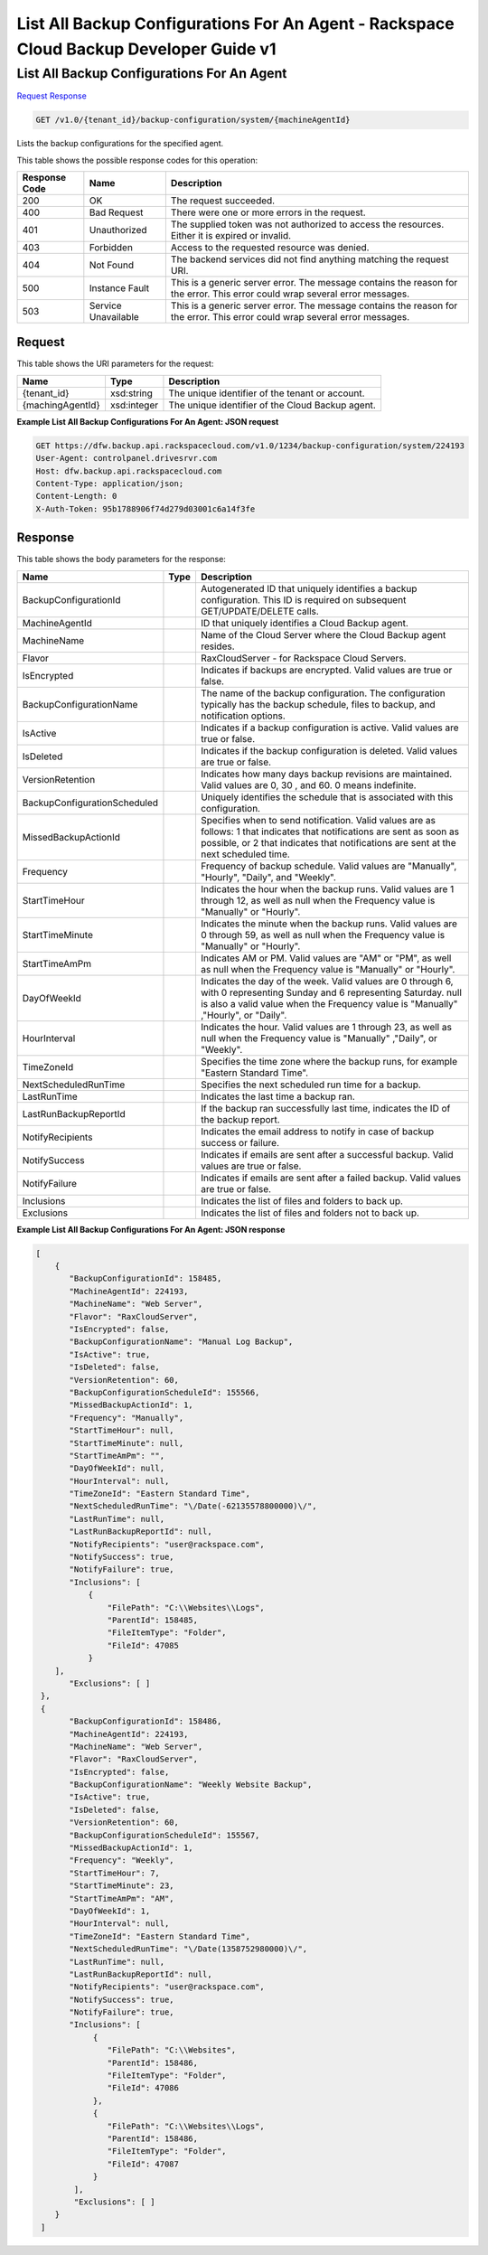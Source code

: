 
.. THIS OUTPUT IS GENERATED FROM THE WADL. DO NOT EDIT.

=============================================================================
List All Backup Configurations For An Agent -  Rackspace Cloud Backup Developer Guide v1
=============================================================================

List All Backup Configurations For An Agent
~~~~~~~~~~~~~~~~~~~~~~~~~

`Request <get-list-all-backup-configurations-for-an-agent-v1.0-tenant-id-backup-configuration-system-machineagentid.html#request>`__
`Response <get-list-all-backup-configurations-for-an-agent-v1.0-tenant-id-backup-configuration-system-machineagentid.html#response>`__

.. code::

    GET /v1.0/{tenant_id}/backup-configuration/system/{machineAgentId}

Lists the backup configurations for the specified agent.



This table shows the possible response codes for this operation:


+--------------------------+-------------------------+-------------------------+
|Response Code             |Name                     |Description              |
+==========================+=========================+=========================+
|200                       |OK                       |The request succeeded.   |
+--------------------------+-------------------------+-------------------------+
|400                       |Bad Request              |There were one or more   |
|                          |                         |errors in the request.   |
+--------------------------+-------------------------+-------------------------+
|401                       |Unauthorized             |The supplied token was   |
|                          |                         |not authorized to access |
|                          |                         |the resources. Either it |
|                          |                         |is expired or invalid.   |
+--------------------------+-------------------------+-------------------------+
|403                       |Forbidden                |Access to the requested  |
|                          |                         |resource was denied.     |
+--------------------------+-------------------------+-------------------------+
|404                       |Not Found                |The backend services did |
|                          |                         |not find anything        |
|                          |                         |matching the request URI.|
+--------------------------+-------------------------+-------------------------+
|500                       |Instance Fault           |This is a generic server |
|                          |                         |error. The message       |
|                          |                         |contains the reason for  |
|                          |                         |the error. This error    |
|                          |                         |could wrap several error |
|                          |                         |messages.                |
+--------------------------+-------------------------+-------------------------+
|503                       |Service Unavailable      |This is a generic server |
|                          |                         |error. The message       |
|                          |                         |contains the reason for  |
|                          |                         |the error. This error    |
|                          |                         |could wrap several error |
|                          |                         |messages.                |
+--------------------------+-------------------------+-------------------------+


Request
^^^^^^^^^^^^^^^^^

This table shows the URI parameters for the request:

+--------------------------+-------------------------+-------------------------+
|Name                      |Type                     |Description              |
+==========================+=========================+=========================+
|{tenant_id}               |xsd:string               |The unique identifier of |
|                          |                         |the tenant or account.   |
+--------------------------+-------------------------+-------------------------+
|{machingAgentId}          |xsd:integer              |The unique identifier of |
|                          |                         |the Cloud Backup agent.  |
+--------------------------+-------------------------+-------------------------+








**Example List All Backup Configurations For An Agent: JSON request**


.. code::

    GET https://dfw.backup.api.rackspacecloud.com/v1.0/1234/backup-configuration/system/224193
    User-Agent: controlpanel.drivesrvr.com
    Host: dfw.backup.api.rackspacecloud.com
    Content-Type: application/json;
    Content-Length: 0
    X-Auth-Token: 95b1788906f74d279d03001c6a14f3fe
    


Response
^^^^^^^^^^^^^^^^^^


This table shows the body parameters for the response:

+-----------------------------+------------------------+-----------------------+
|Name                         |Type                    |Description            |
+=============================+========================+=======================+
|BackupConfigurationId        |                        |Autogenerated ID that  |
|                             |                        |uniquely identifies a  |
|                             |                        |backup configuration.  |
|                             |                        |This ID is required on |
|                             |                        |subsequent             |
|                             |                        |GET/UPDATE/DELETE      |
|                             |                        |calls.                 |
+-----------------------------+------------------------+-----------------------+
|MachineAgentId               |                        |ID that uniquely       |
|                             |                        |identifies a Cloud     |
|                             |                        |Backup agent.          |
+-----------------------------+------------------------+-----------------------+
|MachineName                  |                        |Name of the Cloud      |
|                             |                        |Server where the Cloud |
|                             |                        |Backup agent resides.  |
+-----------------------------+------------------------+-----------------------+
|Flavor                       |                        |RaxCloudServer - for   |
|                             |                        |Rackspace Cloud        |
|                             |                        |Servers.               |
+-----------------------------+------------------------+-----------------------+
|IsEncrypted                  |                        |Indicates if backups   |
|                             |                        |are encrypted. Valid   |
|                             |                        |values are true or     |
|                             |                        |false.                 |
+-----------------------------+------------------------+-----------------------+
|BackupConfigurationName      |                        |The name of the backup |
|                             |                        |configuration. The     |
|                             |                        |configuration          |
|                             |                        |typically has the      |
|                             |                        |backup schedule, files |
|                             |                        |to backup, and         |
|                             |                        |notification options.  |
+-----------------------------+------------------------+-----------------------+
|IsActive                     |                        |Indicates if a backup  |
|                             |                        |configuration is       |
|                             |                        |active. Valid values   |
|                             |                        |are true or false.     |
+-----------------------------+------------------------+-----------------------+
|IsDeleted                    |                        |Indicates if the       |
|                             |                        |backup configuration   |
|                             |                        |is deleted. Valid      |
|                             |                        |values are true or     |
|                             |                        |false.                 |
+-----------------------------+------------------------+-----------------------+
|VersionRetention             |                        |Indicates how many     |
|                             |                        |days backup revisions  |
|                             |                        |are maintained. Valid  |
|                             |                        |values are 0, 30 , and |
|                             |                        |60. 0 means indefinite.|
+-----------------------------+------------------------+-----------------------+
|BackupConfigurationScheduled |                        |Uniquely identifies    |
|                             |                        |the schedule that is   |
|                             |                        |associated with this   |
|                             |                        |configuration.         |
+-----------------------------+------------------------+-----------------------+
|MissedBackupActionId         |                        |Specifies when to send |
|                             |                        |notification. Valid    |
|                             |                        |values are as follows: |
|                             |                        |1 that indicates that  |
|                             |                        |notifications are sent |
|                             |                        |as soon as possible,   |
|                             |                        |or 2 that indicates    |
|                             |                        |that notifications are |
|                             |                        |sent at the next       |
|                             |                        |scheduled time.        |
+-----------------------------+------------------------+-----------------------+
|Frequency                    |                        |Frequency of backup    |
|                             |                        |schedule. Valid values |
|                             |                        |are "Manually",        |
|                             |                        |"Hourly", "Daily", and |
|                             |                        |"Weekly".              |
+-----------------------------+------------------------+-----------------------+
|StartTimeHour                |                        |Indicates the hour     |
|                             |                        |when the backup runs.  |
|                             |                        |Valid values are 1     |
|                             |                        |through 12, as well as |
|                             |                        |null when the          |
|                             |                        |Frequency value is     |
|                             |                        |"Manually" or "Hourly".|
+-----------------------------+------------------------+-----------------------+
|StartTimeMinute              |                        |Indicates the minute   |
|                             |                        |when the backup runs.  |
|                             |                        |Valid values are 0     |
|                             |                        |through 59, as well as |
|                             |                        |null when the          |
|                             |                        |Frequency value is     |
|                             |                        |"Manually" or "Hourly".|
+-----------------------------+------------------------+-----------------------+
|StartTimeAmPm                |                        |Indicates AM or PM.    |
|                             |                        |Valid values are "AM"  |
|                             |                        |or "PM", as well as    |
|                             |                        |null when the          |
|                             |                        |Frequency value is     |
|                             |                        |"Manually" or "Hourly".|
+-----------------------------+------------------------+-----------------------+
|DayOfWeekId                  |                        |Indicates the day of   |
|                             |                        |the week. Valid values |
|                             |                        |are 0 through 6, with  |
|                             |                        |0 representing Sunday  |
|                             |                        |and 6 representing     |
|                             |                        |Saturday. null is also |
|                             |                        |a valid value when the |
|                             |                        |Frequency value is     |
|                             |                        |"Manually" ,"Hourly",  |
|                             |                        |or "Daily".            |
+-----------------------------+------------------------+-----------------------+
|HourInterval                 |                        |Indicates the hour.    |
|                             |                        |Valid values are 1     |
|                             |                        |through 23, as well as |
|                             |                        |null when the          |
|                             |                        |Frequency value is     |
|                             |                        |"Manually" ,"Daily",   |
|                             |                        |or "Weekly".           |
+-----------------------------+------------------------+-----------------------+
|TimeZoneId                   |                        |Specifies the time     |
|                             |                        |zone where the backup  |
|                             |                        |runs, for example      |
|                             |                        |"Eastern Standard      |
|                             |                        |Time".                 |
+-----------------------------+------------------------+-----------------------+
|NextScheduledRunTime         |                        |Specifies the next     |
|                             |                        |scheduled run time for |
|                             |                        |a backup.              |
+-----------------------------+------------------------+-----------------------+
|LastRunTime                  |                        |Indicates the last     |
|                             |                        |time a backup ran.     |
+-----------------------------+------------------------+-----------------------+
|LastRunBackupReportId        |                        |If the backup ran      |
|                             |                        |successfully last      |
|                             |                        |time, indicates the ID |
|                             |                        |of the backup report.  |
+-----------------------------+------------------------+-----------------------+
|NotifyRecipients             |                        |Indicates the email    |
|                             |                        |address to notify in   |
|                             |                        |case of backup success |
|                             |                        |or failure.            |
+-----------------------------+------------------------+-----------------------+
|NotifySuccess                |                        |Indicates if emails    |
|                             |                        |are sent after a       |
|                             |                        |successful backup.     |
|                             |                        |Valid values are true  |
|                             |                        |or false.              |
+-----------------------------+------------------------+-----------------------+
|NotifyFailure                |                        |Indicates if emails    |
|                             |                        |are sent after a       |
|                             |                        |failed backup. Valid   |
|                             |                        |values are true or     |
|                             |                        |false.                 |
+-----------------------------+------------------------+-----------------------+
|Inclusions                   |                        |Indicates the list of  |
|                             |                        |files and folders to   |
|                             |                        |back up.               |
+-----------------------------+------------------------+-----------------------+
|Exclusions                   |                        |Indicates the list of  |
|                             |                        |files and folders not  |
|                             |                        |to back up.            |
+-----------------------------+------------------------+-----------------------+





**Example List All Backup Configurations For An Agent: JSON response**


.. code::

        [
            {
               "BackupConfigurationId": 158485,
               "MachineAgentId": 224193,
               "MachineName": "Web Server",
               "Flavor": "RaxCloudServer",
               "IsEncrypted": false,
               "BackupConfigurationName": "Manual Log Backup",
               "IsActive": true,
               "IsDeleted": false,
               "VersionRetention": 60,
               "BackupConfigurationScheduleId": 155566,
               "MissedBackupActionId": 1,
               "Frequency": "Manually",
               "StartTimeHour": null,
               "StartTimeMinute": null,
               "StartTimeAmPm": "",
               "DayOfWeekId": null,
               "HourInterval": null,
               "TimeZoneId": "Eastern Standard Time",
               "NextScheduledRunTime": "\/Date(-62135578800000)\/",
               "LastRunTime": null,
               "LastRunBackupReportId": null,
               "NotifyRecipients": "user@rackspace.com",
               "NotifySuccess": true,
               "NotifyFailure": true,
               "Inclusions": [
                   {
                       "FilePath": "C:\\Websites\\Logs",
                       "ParentId": 158485,
                       "FileItemType": "Folder",
                       "FileId": 47085
                   }
            ],
               "Exclusions": [ ]
         },
         {
               "BackupConfigurationId": 158486,
               "MachineAgentId": 224193,
               "MachineName": "Web Server",
               "Flavor": "RaxCloudServer",
               "IsEncrypted": false,
               "BackupConfigurationName": "Weekly Website Backup",
               "IsActive": true,
               "IsDeleted": false,
               "VersionRetention": 60,
               "BackupConfigurationScheduleId": 155567,
               "MissedBackupActionId": 1,
               "Frequency": "Weekly",
               "StartTimeHour": 7,
               "StartTimeMinute": 23,
               "StartTimeAmPm": "AM",
               "DayOfWeekId": 1,
               "HourInterval": null,
               "TimeZoneId": "Eastern Standard Time",
               "NextScheduledRunTime": "\/Date(1358752980000)\/",
               "LastRunTime": null,
               "LastRunBackupReportId": null,
               "NotifyRecipients": "user@rackspace.com",
               "NotifySuccess": true,
               "NotifyFailure": true,
               "Inclusions": [
                    {
                       "FilePath": "C:\\Websites",
                       "ParentId": 158486,
                       "FileItemType": "Folder",
                       "FileId": 47086
                    },
                    {
                       "FilePath": "C:\\Websites\\Logs",
                       "ParentId": 158486,
                       "FileItemType": "Folder",
                       "FileId": 47087
                    }
                ],
                "Exclusions": [ ]
            }
         ]

